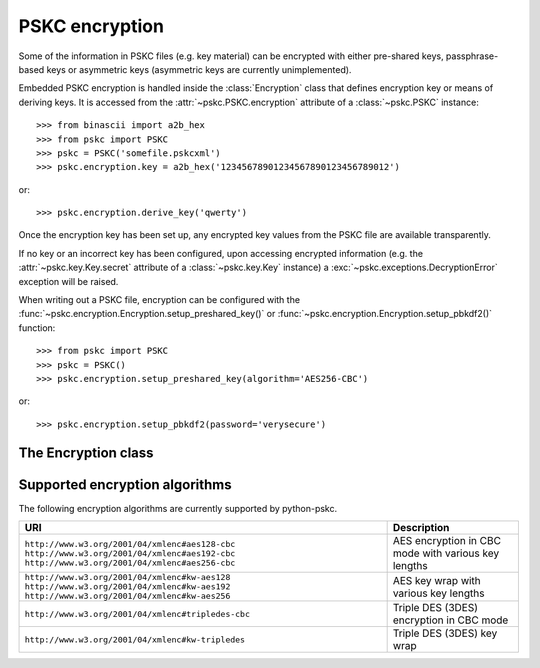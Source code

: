PSKC encryption
===============

.. module:: pskc.encryption

Some of the information in PSKC files (e.g. key material) can be encrypted
with either pre-shared keys, passphrase-based keys or asymmetric keys
(asymmetric keys are currently unimplemented).

Embedded PSKC encryption is handled inside the :class:`Encryption` class that
defines encryption key or means of deriving keys. It is accessed from the
:attr:`~pskc.PSKC.encryption` attribute of a :class:`~pskc.PSKC` instance::

   >>> from binascii import a2b_hex
   >>> from pskc import PSKC
   >>> pskc = PSKC('somefile.pskcxml')
   >>> pskc.encryption.key = a2b_hex('12345678901234567890123456789012')

or::

   >>> pskc.encryption.derive_key('qwerty')

Once the encryption key has been set up, any encrypted key values from the
PSKC file are available transparently.

If no key or an incorrect key has been configured, upon accessing encrypted
information (e.g. the :attr:`~pskc.key.Key.secret` attribute of a
:class:`~pskc.key.Key` instance) a :exc:`~pskc.exceptions.DecryptionError`
exception will be raised.

When writing out a PSKC file, encryption can be configured with the
:func:`~pskc.encryption.Encryption.setup_preshared_key()` or
:func:`~pskc.encryption.Encryption.setup_pbkdf2()` function::

   >>> from pskc import PSKC
   >>> pskc = PSKC()
   >>> pskc.encryption.setup_preshared_key(algorithm='AES256-CBC')

or::

   >>> pskc.encryption.setup_pbkdf2(password='verysecure')


The Encryption class
--------------------

.. class:: Encryption

   .. attribute:: id

      Optional identifier of the encryption key.

   .. attribute:: algorithm

      A URI of the encryption algorithm used. See the section
      :ref:`encryption-algorithms` below for a list of algorithms URIs.

      Assigned values to this attribute will be converted to the canonical
      URI for the algorithm if it is known. For instance, the value
      ``3DES-CBC`` will automatically be converted into
      ``http://www.w3.org/2001/04/xmlenc#tripledes-cbc``.


   .. attribute:: is_encrypted

      An indicator of whether the PSKC file requires an additional pre-shared
      key or passphrase to decrypt the contents of the file. Will be ``True``
      if a key or passphrase is needed, ``False`` otherwise.

   .. attribute:: key_names

      List of names provided for the encryption key.

   .. attribute:: key_name

      Since usually only one name is defined for a key but the schema allows
      for multiple names, this is a shortcut for accessing the first value of
      :attr:`key_names`. It will return ``None`` if no name is available.

   .. attribute:: key

      The binary value of the encryption key. In the case of pre-shared keys
      this value should be set before trying to access encrypted information
      in the PSKC file.

      When using key derivation the secret key is available in this attribute
      after calling :func:`derive_key`.

   .. function:: derive_key(password)

      Derive a key from the supplied password and information in the PSKC
      file (generally algorithm, salt, etc.).

      This function may raise a :exc:`~pskc.exceptions.KeyDerivationError`
      exception if key derivation fails for some reason.

   .. attribute:: fields

      A list of :class:`~pskc.key.Key` instance field names that will be
      encrypted when the PSKC file is written. List values can contain
      ``secret``, ``counter``, ``time_offset``, ``time_interval`` and
      ``time_drift``.

   .. function:: setup_preshared_key(...)

      Configure pre-shared key encryption when writing the file.

      :param bytes key: the encryption key to use
      :param str id: encryption key identifier
      :param str algorithm: encryption algorithm
      :param int key_length: encryption key length in bytes
      :param str key_name: a name for the key
      :param list key_names: a number of names for the key
      :param list fields: a list of fields to encrypt

      This is a utility function to easily set up encryption. Encryption can
      also be set up by manually by setting the
      :class:`~pskc.encryption.Encryption` properties.

      This method will generate a key if required and set the passed values.
      By default AES128-CBC encryption will be configured and unless a key is
      specified one of the correct length will be generated. If the algorithm
      does not provide integrity checks (e.g. CBC-mode algorithms) integrity
      checking in the PSKC file will be set up using
      :func:`~pskc.mac.MAC.setup()`.

      By default only the :attr:`~pskc.key.Key.secret` property will be
      encrypted when writing the file.

   .. function:: setup_pbkdf2(...)

      Configure password-based PSKC encryption when writing the file.

      :param str password: the password to use (required)
      :param str id: encryption key identifier
      :param str algorithm: encryption algorithm
      :param int key_length: encryption key length in bytes
      :param str key_name: a name for the key
      :param list key_names: a number of names for the key
      :param list fields: a list of fields to encrypt
      :param bytes salt: PBKDF2 salt
      :param int salt_length: used when generating random salt
      :param int iterations: number of PBKDF2 iterations
      :param function prf: PBKDF2 pseudorandom function

      Defaults for the above parameters are similar to those for
      :func:`setup_preshared_key()` but the password parameter is required.

      By default 12000 iterations will be used and a random salt with the
      length of the to-be-generated encryption key will be used.


.. _encryption-algorithms:

Supported encryption algorithms
-------------------------------

The following encryption algorithms are currently supported by python-pskc.

+----------------------------------------------------+-----------------------------------------------------+
| URI                                                | Description                                         |
+====================================================+=====================================================+
| ``http://www.w3.org/2001/04/xmlenc#aes128-cbc``    | AES encryption in CBC mode with various key lengths |
| ``http://www.w3.org/2001/04/xmlenc#aes192-cbc``    |                                                     |
| ``http://www.w3.org/2001/04/xmlenc#aes256-cbc``    |                                                     |
+----------------------------------------------------+-----------------------------------------------------+
| ``http://www.w3.org/2001/04/xmlenc#kw-aes128``     | AES key wrap with various key lengths               |
| ``http://www.w3.org/2001/04/xmlenc#kw-aes192``     |                                                     |
| ``http://www.w3.org/2001/04/xmlenc#kw-aes256``     |                                                     |
+----------------------------------------------------+-----------------------------------------------------+
| ``http://www.w3.org/2001/04/xmlenc#tripledes-cbc`` | Triple DES (3DES) encryption in CBC mode            |
+----------------------------------------------------+-----------------------------------------------------+
| ``http://www.w3.org/2001/04/xmlenc#kw-tripledes``  | Triple DES (3DES) key wrap                          |
+----------------------------------------------------+-----------------------------------------------------+
